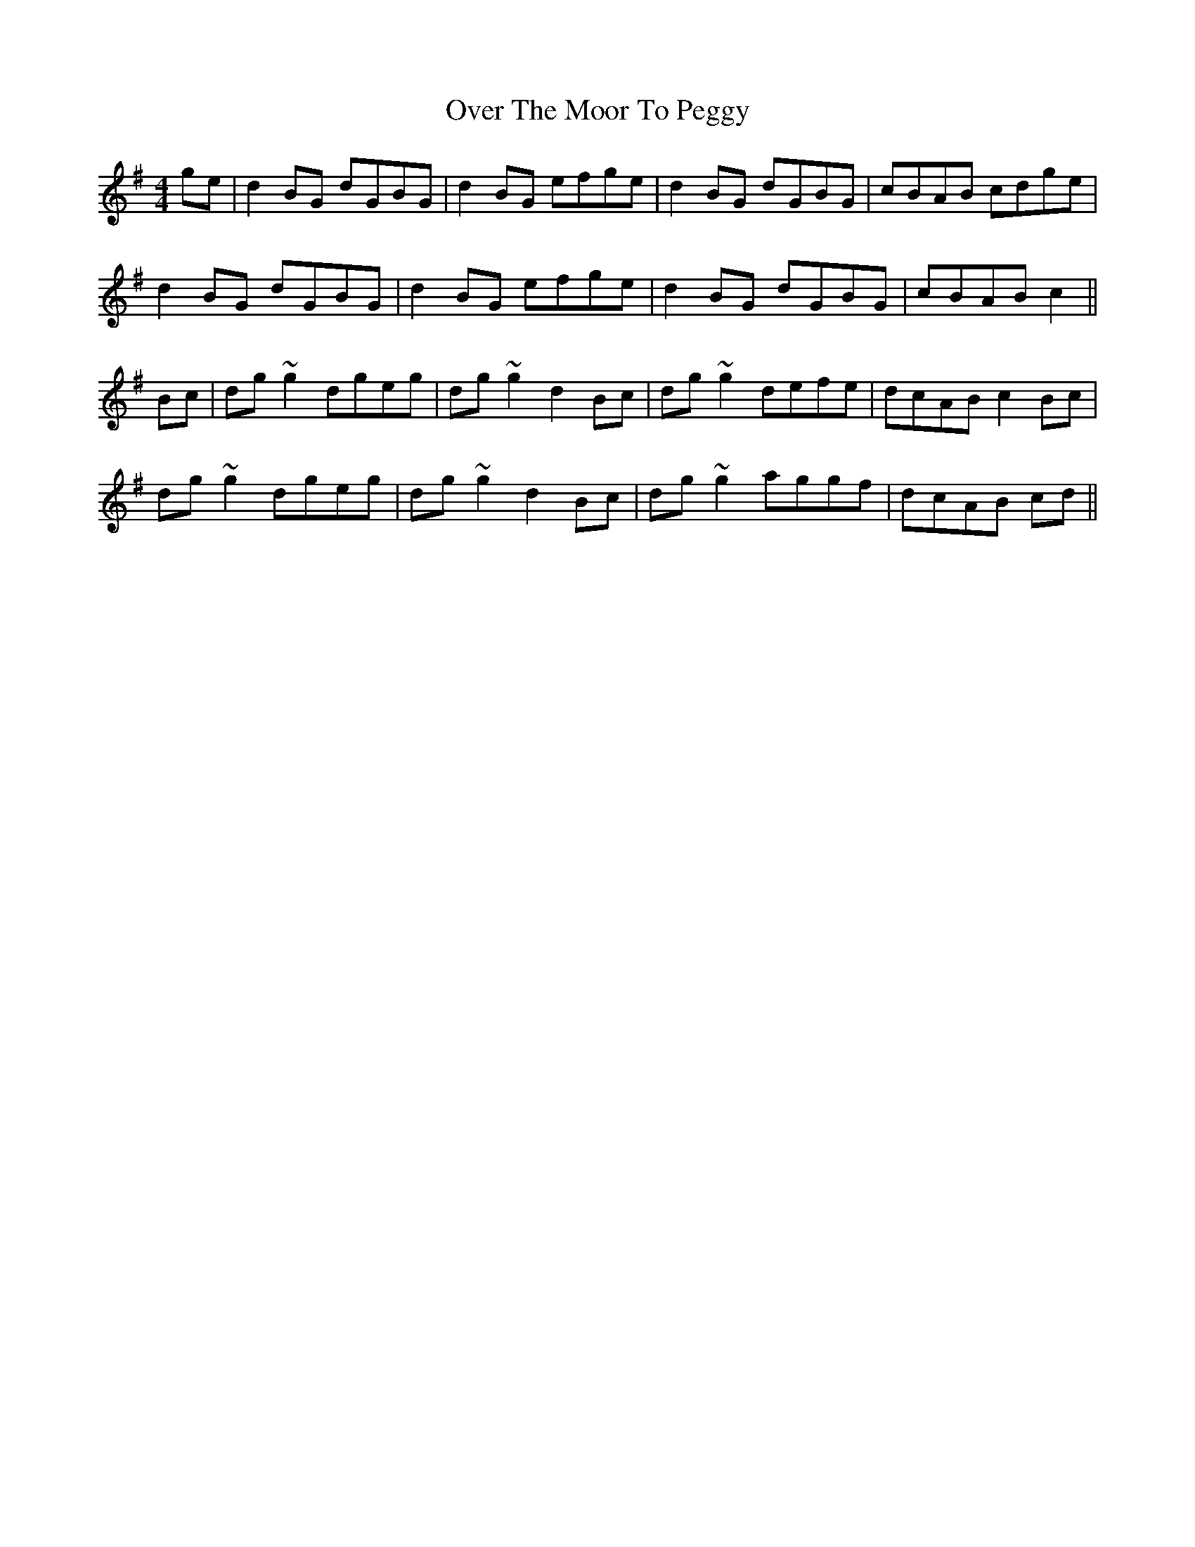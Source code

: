 X: 30933
T: Over The Moor To Peggy
R: reel
M: 4/4
K: Gmajor
ge|d2BG dGBG|d2BG efge|d2BG dGBG|cBAB cdge|
d2BG dGBG|d2BG efge|d2BG dGBG|cBAB c2||
Bc|dg~g2 dgeg|dg~g2 d2Bc|dg~g2 defe|dcAB c2Bc|
dg~g2 dgeg|dg~g2 d2Bc|dg~g2 aggf|dcAB cd||

